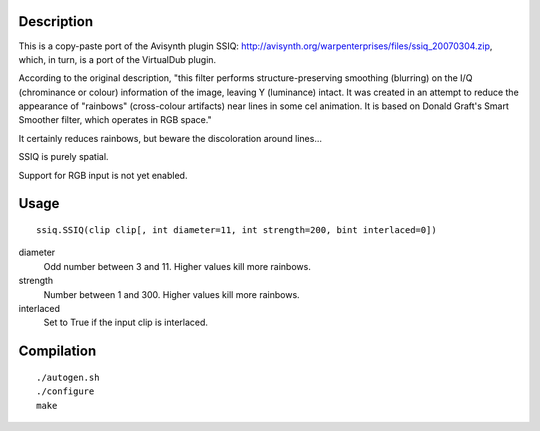 Description
===========

This is a copy-paste port of the Avisynth plugin SSIQ: http://avisynth.org/warpenterprises/files/ssiq_20070304.zip, which, in turn, is a port of the VirtualDub plugin.

According to the original description, "this filter performs structure-preserving smoothing (blurring) on the I/Q (chrominance or colour) information of the image, leaving Y (luminance) intact. It was created in an attempt to reduce the appearance of "rainbows" (cross-colour artifacts) near lines in some cel animation. It is based on Donald Graft's Smart Smoother filter, which operates in RGB space."

It certainly reduces rainbows, but beware the discoloration around lines...

SSIQ is purely spatial.

Support for RGB input is not yet enabled.


Usage
=====

::

   ssiq.SSIQ(clip clip[, int diameter=11, int strength=200, bint interlaced=0])

diameter
   Odd number between 3 and 11. Higher values kill more rainbows.

strength
   Number between 1 and 300. Higher values kill more rainbows.

interlaced
   Set to True if the input clip is interlaced.


Compilation
===========

::

   ./autogen.sh
   ./configure
   make
